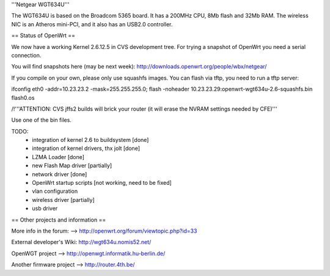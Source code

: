 '''Netgear WGT634U'''

The WGT634U is based on the Broadcom 5365 board. It has a 200MHz CPU, 8Mb flash and 32Mb RAM.
The wireless NIC is an Atheros mini-PCI, and it also has an USB2.0 controller.

== Status of OpenWrt ==

We now have a working Kernel 2.6.12.5 in CVS development tree. For trying a snapshot of OpenWrt you need
a serial connection.

You will find snapshots here (may be next week): http://downloads.openwrt.org/people/wbx/netgear/

If you compile on your own, please only use squashfs images. You can flash via tftp, you need to run a tftp server:

ifconfig eth0 -addr=10.23.23.2 -mask=255.255.255.0; flash -noheader 10.23.23.29:openwrt-wgt634u-2.6-squashfs.bin flash0.os

/!\ '''ATTENTION: CVS jffs2 builds will brick your router (it will erase the NVRAM settings needed by CFE)'''

Use one of the bin files.


TODO:
 * integration of kernel 2.6 to buildsystem [done]
 * integration of kernel drivers, thx jolt [done]
 * LZMA Loader [done]
 * new Flash Map driver [partially]
 * network driver [done]
 * OpenWrt startup scripts [not working, need to be fixed]
 * vlan configuration
 * wireless driver [partially]
 * usb driver

== Other projects and information ==

More info in the forum: --> http://openwrt.org/forum/viewtopic.php?id=33

External developer's Wiki: http://wgt634u.nomis52.net/

OpenWGT project --> http://openwgt.informatik.hu-berlin.de/

Another firmware project --> http://router.4th.be/
